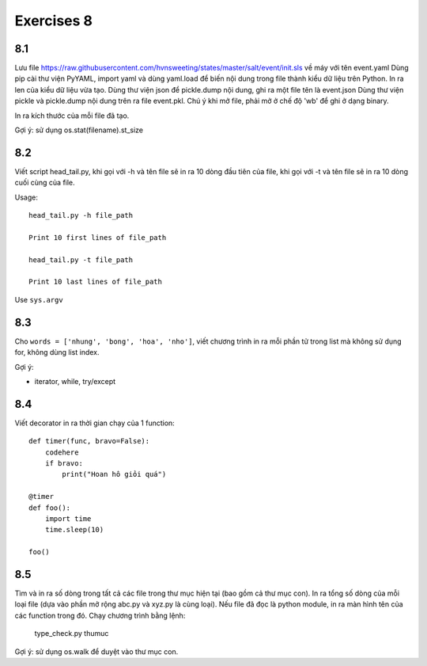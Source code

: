 Exercises 8
===========

8.1
---

Lưu file https://raw.githubusercontent.com/hvnsweeting/states/master/salt/event/init.sls về máy với
tên event.yaml
Dùng pip cài thư viện PyYAML, import yaml và dùng yaml.load để biến nội dung trong file thành
kiểu dữ liệu trên Python.
In ra len của kiểu dữ liệu vừa tạo. Dùng thư viện json để pickle.dump nội dung, ghi ra một file
tên là event.json
Dùng thư viện pickle và pickle.dump nội dung trên ra file event.pkl. Chú ý khi mở file,
phải mở ở chế độ 'wb' để ghi ở dạng binary.

In ra kích thước của mỗi file đã tạo.

Gợi ý: sử dụng os.stat(filename).st_size

8.2
---

Viết script head_tail.py, khi gọi với -h và tên file sẽ in ra 10 dòng đầu tiên của file,
khi gọi với -t và tên file sẽ in ra 10 dòng cuối cùng của file.

Usage::

  head_tail.py -h file_path

  Print 10 first lines of file_path

  head_tail.py -t file_path

  Print 10 last lines of file_path

Use ``sys.argv``

8.3
---

Cho ``words = ['nhung', 'bong', 'hoa', 'nho']``, viết chương trình in ra
mỗi phần tử trong list mà không sử dụng for, không dùng list index.


Gợi ý:

- iterator, while, try/except

8.4
--- 

Viết decorator in ra thời gian chạy của 1 function::

  def timer(func, bravo=False):
      codehere
      if bravo:
          print("Hoan hô giỏi quá")

  @timer
  def foo():
      import time
      time.sleep(10)

  foo()

8.5
---

Tìm và in ra số dòng trong tất cả các file trong thư mục hiện tại (bao gồm cả thư mục con).
In ra tổng số dòng của mỗi loại file (dựa vào phần mở rộng abc.py và xyz.py là cùng loại).
Nếu file đã đọc là python module, in ra màn hình tên của các function trong đó.
Chạy chương trình bằng lệnh:

	type_check.py thumuc

Gợi ý: sử dụng os.walk để duyệt vào thư mục con.
